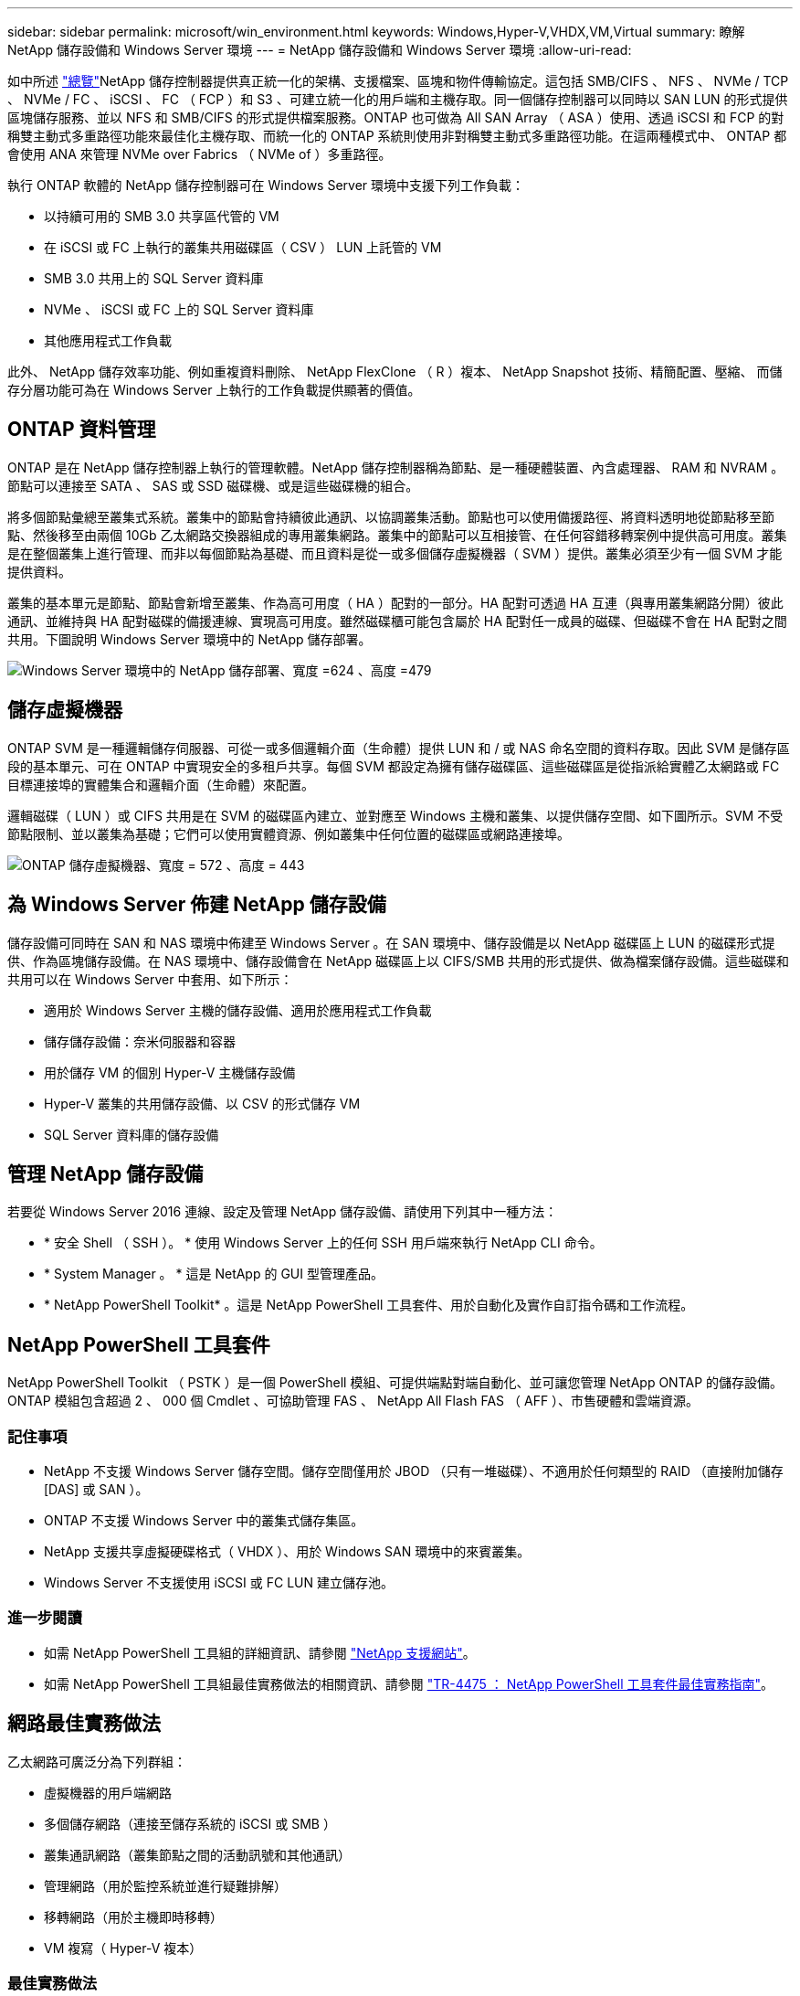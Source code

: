 ---
sidebar: sidebar 
permalink: microsoft/win_environment.html 
keywords: Windows,Hyper-V,VHDX,VM,Virtual 
summary: 瞭解 NetApp 儲存設備和 Windows Server 環境 
---
= NetApp 儲存設備和 Windows Server 環境
:allow-uri-read: 


[role="lead"]
如中所述 link:win_overview.html["總覽"]NetApp 儲存控制器提供真正統一化的架構、支援檔案、區塊和物件傳輸協定。這包括 SMB/CIFS 、 NFS 、 NVMe / TCP 、 NVMe / FC 、 iSCSI 、 FC （ FCP ）和 S3 、可建立統一化的用戶端和主機存取。同一個儲存控制器可以同時以 SAN LUN 的形式提供區塊儲存服務、並以 NFS 和 SMB/CIFS 的形式提供檔案服務。ONTAP 也可做為 All SAN Array （ ASA ）使用、透過 iSCSI 和 FCP 的對稱雙主動式多重路徑功能來最佳化主機存取、而統一化的 ONTAP 系統則使用非對稱雙主動式多重路徑功能。在這兩種模式中、 ONTAP 都會使用 ANA 來管理 NVMe over Fabrics （ NVMe of ）多重路徑。

執行 ONTAP 軟體的 NetApp 儲存控制器可在 Windows Server 環境中支援下列工作負載：

* 以持續可用的 SMB 3.0 共享區代管的 VM
* 在 iSCSI 或 FC 上執行的叢集共用磁碟區（ CSV ） LUN 上託管的 VM
* SMB 3.0 共用上的 SQL Server 資料庫
* NVMe 、 iSCSI 或 FC 上的 SQL Server 資料庫
* 其他應用程式工作負載


此外、 NetApp 儲存效率功能、例如重複資料刪除、 NetApp FlexClone （ R ）複本、 NetApp Snapshot 技術、精簡配置、壓縮、 而儲存分層功能可為在 Windows Server 上執行的工作負載提供顯著的價值。



== ONTAP 資料管理

ONTAP 是在 NetApp 儲存控制器上執行的管理軟體。NetApp 儲存控制器稱為節點、是一種硬體裝置、內含處理器、 RAM 和 NVRAM 。節點可以連接至 SATA 、 SAS 或 SSD 磁碟機、或是這些磁碟機的組合。

將多個節點彙總至叢集式系統。叢集中的節點會持續彼此通訊、以協調叢集活動。節點也可以使用備援路徑、將資料透明地從節點移至節點、然後移至由兩個 10Gb 乙太網路交換器組成的專用叢集網路。叢集中的節點可以互相接管、在任何容錯移轉案例中提供高可用度。叢集是在整個叢集上進行管理、而非以每個節點為基礎、而且資料是從一或多個儲存虛擬機器（ SVM ）提供。叢集必須至少有一個 SVM 才能提供資料。

叢集的基本單元是節點、節點會新增至叢集、作為高可用度（ HA ）配對的一部分。HA 配對可透過 HA 互連（與專用叢集網路分開）彼此通訊、並維持與 HA 配對磁碟的備援連線、實現高可用度。雖然磁碟櫃可能包含屬於 HA 配對任一成員的磁碟、但磁碟不會在 HA 配對之間共用。下圖說明 Windows Server 環境中的 NetApp 儲存部署。

image:win_image1.png["Windows Server 環境中的 NetApp 儲存部署、寬度 =624 、高度 =479"]



== 儲存虛擬機器

ONTAP SVM 是一種邏輯儲存伺服器、可從一或多個邏輯介面（生命體）提供 LUN 和 / 或 NAS 命名空間的資料存取。因此 SVM 是儲存區段的基本單元、可在 ONTAP 中實現安全的多租戶共享。每個 SVM 都設定為擁有儲存磁碟區、這些磁碟區是從指派給實體乙太網路或 FC 目標連接埠的實體集合和邏輯介面（生命體）來配置。

邏輯磁碟（ LUN ）或 CIFS 共用是在 SVM 的磁碟區內建立、並對應至 Windows 主機和叢集、以提供儲存空間、如下圖所示。SVM 不受節點限制、並以叢集為基礎；它們可以使用實體資源、例如叢集中任何位置的磁碟區或網路連接埠。

image:win_image2.png["ONTAP 儲存虛擬機器、寬度 = 572 、高度 = 443"]



== 為 Windows Server 佈建 NetApp 儲存設備

儲存設備可同時在 SAN 和 NAS 環境中佈建至 Windows Server 。在 SAN 環境中、儲存設備是以 NetApp 磁碟區上 LUN 的磁碟形式提供、作為區塊儲存設備。在 NAS 環境中、儲存設備會在 NetApp 磁碟區上以 CIFS/SMB 共用的形式提供、做為檔案儲存設備。這些磁碟和共用可以在 Windows Server 中套用、如下所示：

* 適用於 Windows Server 主機的儲存設備、適用於應用程式工作負載
* 儲存儲存設備：奈米伺服器和容器
* 用於儲存 VM 的個別 Hyper-V 主機儲存設備
* Hyper-V 叢集的共用儲存設備、以 CSV 的形式儲存 VM
* SQL Server 資料庫的儲存設備




== 管理 NetApp 儲存設備

若要從 Windows Server 2016 連線、設定及管理 NetApp 儲存設備、請使用下列其中一種方法：

* * 安全 Shell （ SSH ）。 * 使用 Windows Server 上的任何 SSH 用戶端來執行 NetApp CLI 命令。
* * System Manager 。 * 這是 NetApp 的 GUI 型管理產品。
* * NetApp PowerShell Toolkit* 。這是 NetApp PowerShell 工具套件、用於自動化及實作自訂指令碼和工作流程。




== NetApp PowerShell 工具套件

NetApp PowerShell Toolkit （ PSTK ）是一個 PowerShell 模組、可提供端點對端自動化、並可讓您管理 NetApp ONTAP 的儲存設備。ONTAP 模組包含超過 2 、 000 個 Cmdlet 、可協助管理 FAS 、 NetApp All Flash FAS （ AFF ）、市售硬體和雲端資源。



=== 記住事項

* NetApp 不支援 Windows Server 儲存空間。儲存空間僅用於 JBOD （只有一堆磁碟）、不適用於任何類型的 RAID （直接附加儲存 [DAS] 或 SAN ）。
* ONTAP 不支援 Windows Server 中的叢集式儲存集區。
* NetApp 支援共享虛擬硬碟格式（ VHDX ）、用於 Windows SAN 環境中的來賓叢集。
* Windows Server 不支援使用 iSCSI 或 FC LUN 建立儲存池。




=== 進一步閱讀

* 如需 NetApp PowerShell 工具組的詳細資訊、請參閱 https://mysupport.netapp.com/site/tools/tool-eula/ontap-powershell-toolkit["NetApp 支援網站"]。
* 如需 NetApp PowerShell 工具組最佳實務做法的相關資訊、請參閱 https://www.netapp.com/media/16861-tr-4475.pdf?v=93202073432AM["TR-4475 ： NetApp PowerShell 工具套件最佳實務指南"]。




== 網路最佳實務做法

乙太網路可廣泛分為下列群組：

* 虛擬機器的用戶端網路
* 多個儲存網路（連接至儲存系統的 iSCSI 或 SMB ）
* 叢集通訊網路（叢集節點之間的活動訊號和其他通訊）
* 管理網路（用於監控系統並進行疑難排解）
* 移轉網路（用於主機即時移轉）
* VM 複寫（ Hyper-V 複本）




=== 最佳實務做法

* NetApp 建議您針對上述各項功能、使用專用的實體連接埠來隔離網路並提高效能。
* 針對上述每項網路需求（儲存需求除外）、可彙總多個實體網路連接埠以分散負載或提供容錯能力。
* NetApp 建議在 Hyper-V 主機上建立專用的虛擬交換器、以便在 VM 內建立來賓儲存連線。
* 請確定 Hyper-V 主機和來賓 iSCSI 資料路徑使用不同的實體連接埠和虛擬交換器、以確保來賓與主機之間的安全隔離。
* NetApp 建議避免 iSCSI NIC 的 NIC 群組。
* NetApp 建議使用主機上設定的 ONTAP 多重路徑輸入 / 輸出（ MPIO ）來進行儲存。
* 如果使用來賓 iSCSI 啟動器、 NetApp 建議在來賓 VM 中使用 MPIO 。如果您使用直接移轉磁碟、則必須避免在客體內使用 MPIO 。在這種情況下、在主機上安裝 MPIO 就足夠了。
* NetApp 建議不要將 QoS 原則套用至指派給儲存網路的虛擬交換器。
* NetApp 建議不要在實體 NIC 上使用自動私有 IP 位址（ APIPA ）、因為 APIPA 不可路由且未在 DNS 中登錄。
* NetApp 建議為 CSV 、 iSCSI 和即時移轉網路開啟巨型框架、以提高處理量並縮短 CPU 週期。
* NetApp 建議取消勾選允許管理作業系統共用 Hyper-V 虛擬交換器的此網路介面卡選項、以建立虛擬機器專用的網路。
* NetApp 建議建立備援網路路徑（多個交換器）、以進行即時移轉、並建立 iSCSI 網路、以提供恢復能力和 QoS 。

